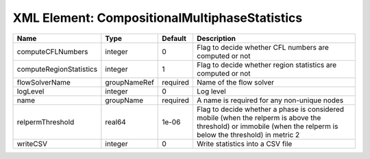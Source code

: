 XML Element: CompositionalMultiphaseStatistics
==============================================

======================= ============ ======== =============================================================================================================================================================== 
Name                    Type         Default  Description                                                                                                                                                     
======================= ============ ======== =============================================================================================================================================================== 
computeCFLNumbers       integer      0        Flag to decide whether CFL numbers are computed or not                                                                                                          
computeRegionStatistics integer      1        Flag to decide whether region statistics are computed or not                                                                                                    
flowSolverName          groupNameRef required Name of the flow solver                                                                                                                                         
logLevel                integer      0        Log level                                                                                                                                                       
name                    groupName    required A name is required for any non-unique nodes                                                                                                                     
relpermThreshold        real64       1e-06    Flag to decide whether a phase is considered mobile (when the relperm is above the threshold) or immobile (when the relperm is below the threshold) in metric 2 
writeCSV                integer      0        Write statistics into a CSV file                                                                                                                                
======================= ============ ======== =============================================================================================================================================================== 


